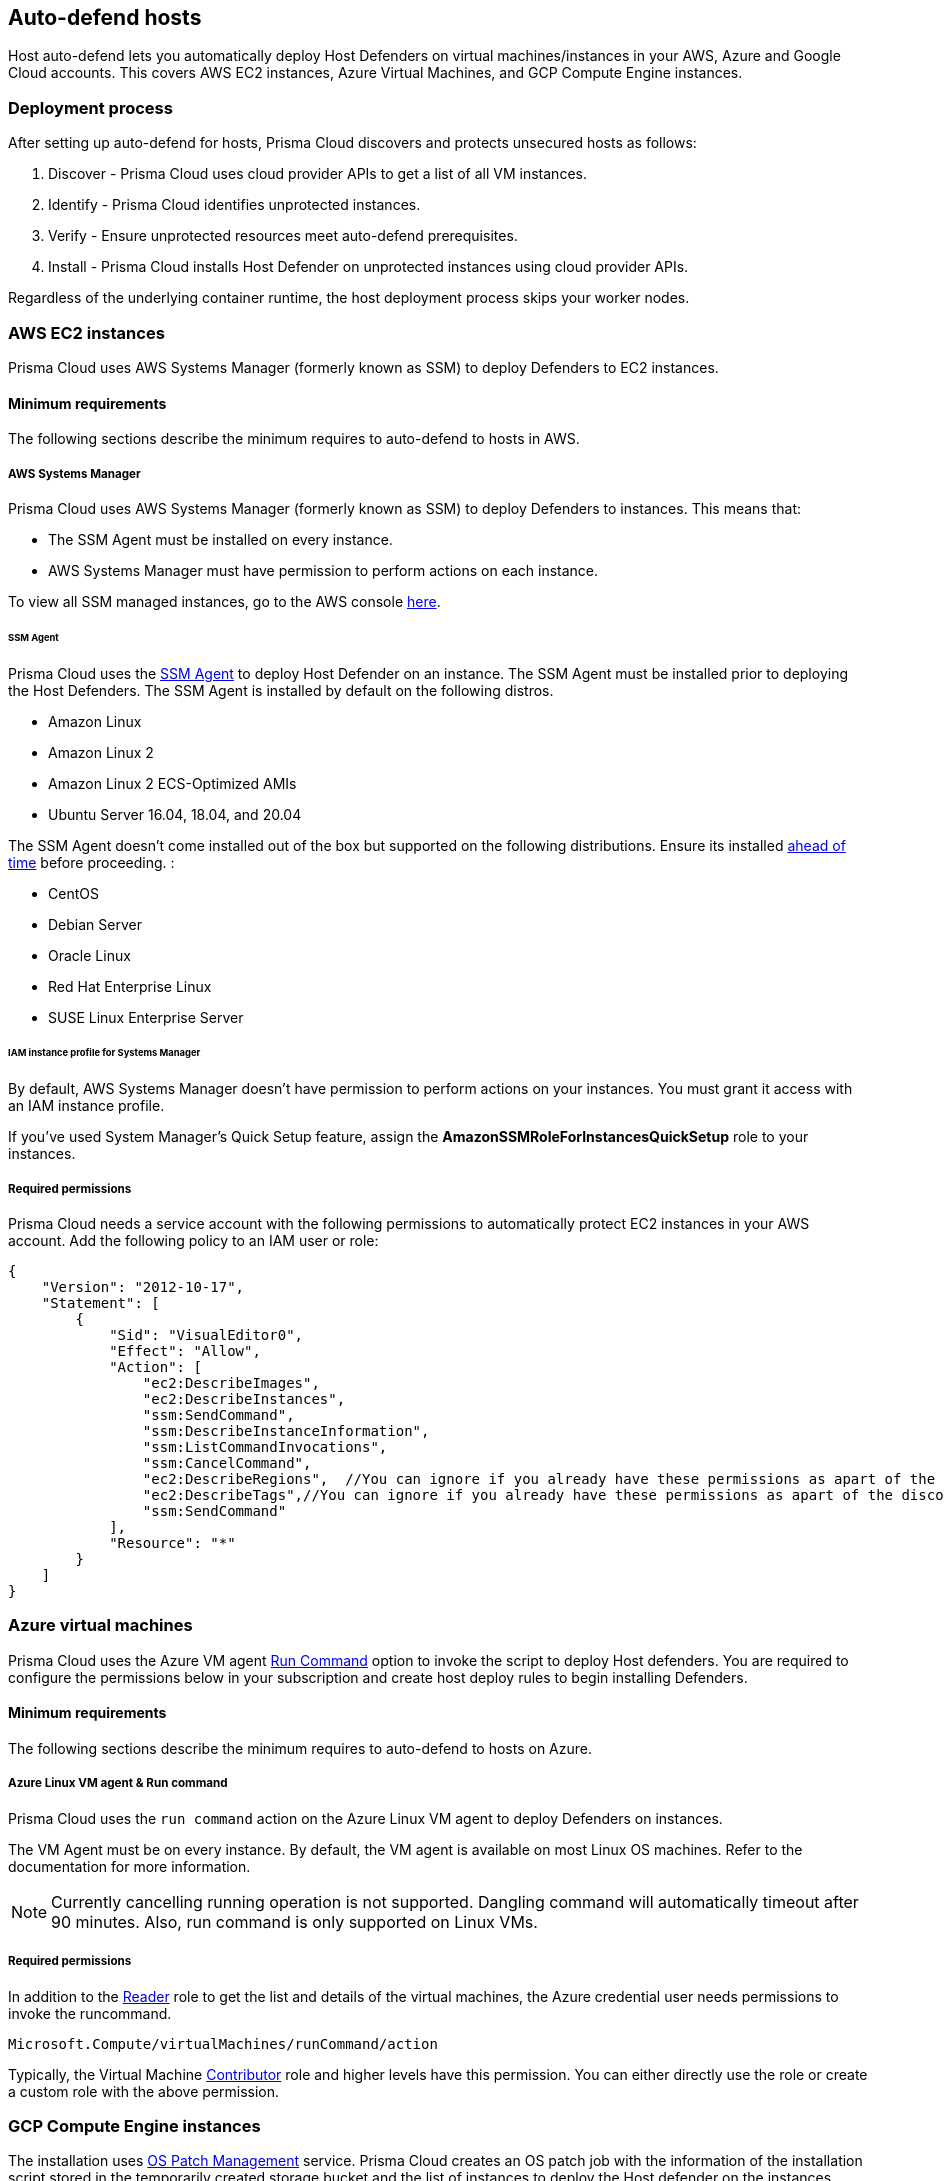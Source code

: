[#auto-defend-host]
== Auto-defend hosts

Host auto-defend lets you automatically deploy Host Defenders on virtual machines/instances in your AWS, Azure and Google Cloud accounts.
This covers AWS EC2 instances, Azure Virtual Machines, and GCP Compute Engine instances.

[#deployment-process]
=== Deployment process

After setting up auto-defend for hosts, Prisma Cloud discovers and protects unsecured hosts as follows:

. Discover - Prisma Cloud uses cloud provider APIs to get a list of all VM instances.
. Identify  - Prisma Cloud identifies unprotected instances.
. Verify - Ensure unprotected resources meet auto-defend prerequisites.
. Install - Prisma Cloud installs Host Defender on unprotected instances using cloud provider APIs.

Regardless of the underlying container runtime, the host deployment process skips your worker nodes.

[#AWS]
=== AWS EC2 instances

Prisma Cloud uses AWS Systems Manager (formerly known as SSM) to deploy Defenders to EC2 instances.

==== Minimum requirements

The following sections describe the minimum requires to auto-defend to hosts in AWS.

===== AWS Systems Manager

Prisma Cloud uses AWS Systems Manager (formerly known as SSM) to deploy Defenders to instances.
This means that:

* The SSM Agent must be installed on every instance.
* AWS Systems Manager must have permission to perform actions on each instance.

To view all SSM managed instances, go to the AWS console https://console.aws.amazon.com/systems-manager/managed-instances[here].

====== SSM Agent

Prisma Cloud uses the https://docs.aws.amazon.com/systems-manager/latest/userguide/prereqs-ssm-agent.html[SSM Agent] to deploy Host Defender on an instance. The SSM Agent must be installed prior to deploying the Host Defenders.
The SSM Agent is installed by default on the following distros.

* Amazon Linux
* Amazon Linux 2
* Amazon Linux 2 ECS-Optimized AMIs
* Ubuntu Server 16.04, 18.04, and 20.04

The SSM Agent doesn't come installed out of the box but supported on the following distributions. Ensure its installed https://docs.aws.amazon.com/systems-manager/latest/userguide/sysman-manual-agent-install.html[ahead of time] before proceeding. :

* CentOS
* Debian Server
* Oracle Linux
* Red Hat Enterprise Linux
* SUSE Linux Enterprise Server

====== IAM instance profile for Systems Manager

By default, AWS Systems Manager doesn't have permission to perform actions on your instances.
You must grant it access with an IAM instance profile.

If you've used System Manager's Quick Setup feature, assign the *AmazonSSMRoleForInstancesQuickSetup* role to your instances.

===== Required permissions

Prisma Cloud needs a service account with the following permissions to automatically protect EC2 instances in your AWS account.
Add the following policy to an IAM user or role:

[source,json]
----
{
    "Version": "2012-10-17",
    "Statement": [
        {
            "Sid": "VisualEditor0",
            "Effect": "Allow",
            "Action": [
                "ec2:DescribeImages",
                "ec2:DescribeInstances",
                "ssm:SendCommand",
                "ssm:DescribeInstanceInformation",
                "ssm:ListCommandInvocations",
                "ssm:CancelCommand",
                "ec2:DescribeRegions",  //You can ignore if you already have these permissions as apart of the discovery feature
                "ec2:DescribeTags",//You can ignore if you already have these permissions as apart of the discovery feature
                "ssm:SendCommand"
            ],
            "Resource": "*"
        }
    ]
}
----

[#azure-vms]
=== Azure virtual machines

Prisma Cloud uses the Azure VM agent https://docs.microsoft.com/en-us/azure/virtual-machines/linux/run-command[Run Command] option to invoke the script to deploy Host defenders.
You are required to configure the permissions below in your subscription and create host deploy rules to begin installing Defenders.


==== Minimum requirements

The following sections describe the minimum requires to auto-defend to hosts on Azure.

===== Azure Linux VM agent & Run command

Prisma Cloud uses the `run command` action on the Azure Linux VM agent to deploy Defenders on instances.

The VM Agent must be on every instance.
By default, the VM agent is available on most Linux OS machines.
Refer to the documentation for more information.

NOTE: Currently cancelling running operation is not supported.
Dangling command will automatically timeout after 90 minutes.
Also, run command is only supported on Linux VMs.

===== Required permissions

In addition to the  https://docs.microsoft.com/en-us/azure/role-based-access-control/built-in-roles#reader[Reader] role to get the list and details of the virtual machines, the Azure credential user needs permissions to invoke the runcommand.

----
Microsoft.Compute/virtualMachines/runCommand/action
----

Typically,  the Virtual Machine https://docs.microsoft.com/en-us/azure/role-based-access-control/built-in-roles#virtual-machine-contributor[Contributor] role and higher levels have this permission. You can either directly use the role or create a custom role with the above permission.

[#gcp-compute]
=== GCP Compute Engine instances

The installation uses  https://cloud.google.com/compute/docs/os-patch-management[OS Patch Management] service.
Prisma Cloud creates an OS patch job with the information of the installation script stored in the temporarily created storage bucket and the list of instances to deploy the Host defender on the instances.

==== Minimum requirements

The following sections describe the minimum requires to auto-defend hosts on GCP.

===== Storage Buckets

Prisma cloud auto creates a temporary storage bucket in the region you selected for the auto-defend rule. The bucket is named 'prisma-defender-bucket-<hash>' where <hash> is a randomly generated string, e.g., 'prisma-defender-bucket-346a7e425d344c8a7dd9ce75da674970'.
The Prisma defender installation script 'prisma-defender-script.sh' is stored in the bucket.

The service account user needs permissions to be able to create and delete the bucket.

===== OS Patch Management

https://cloud.google.com/compute/docs/vm-manager[VM Manager] is a suite of tools that can be used to manage operating systems for large virtual machine (VM) fleets running Windows and Linux on Compute Engine.
Prisma cloud uses https://cloud.google.com/compute/docs/os-patch-management[OS Patch Management service] which is a part of a broader VM Manager service to deploy the host defenders.

* Setup VM Manager for OS patch management.
Users can do auto enablement of VM Manager from the Google cloud console as shown https://cloud.google.com/compute/docs/manage-os#automatic[here]

* VM is supported on most of the active OS versions for Linux.
For more information, refer to https://cloud.google.com/compute/docs/images/os-details#vm-manager[Operating system] for details.

* In Google Cloud project, https://cloud.google.com/compute/docs/manage-os#enable-service-api[OS Config API] should be enabled.
This needs to be done via the google cloud console.

===== Required permissions

Prisma Cloud needs a service account with the following permissions to automatically protect GCP compute instances in your Google project.
Add the following permissions:

----
Compute.instances.list
Compute.zones.list
Compute.projects.get
osconfig.patchJobs.exec
osconfig.patchJobs.get
osconfig.patchJobs.list
storage.buckets.create
storage.buckets.delete
storage.objects.create
storage.objects.delete
storage.objects.get
storage.objects.list
compute.disks.get
----

[#instance-types]
=== Instance types

Host auto-defend is supported on Linux hosts only.
Hosts must have either `wget` or `curl` installed.

Host must be able to communicate to Console on port 443.

Auto-defend is supported for stand-alone hosts only, not hosts that are part of clusters.
For hosts that are part of clusters, use one of the cluster-native install options (e.g., DaemonSets on Kubernetes).

NOTE: When configuring the scope of hosts that should be auto-defended, ensure that the scope doesn't include any hosts that are part of a cluster or that run containers.
Auto-defend doesn't currently check if a host is part of cluster.
If you  mistakenly include nodes that are part of a cluster in an auto-defend rule, and the cluster is not already protected, the auto-defend rule will deploy Host Defenders to the cluster nodes.

[.task]
[#host-auto-defend]
=== Add a host auto-defend rule

Host auto-defend rules let you specify which hosts you want to protect.
You can define a specific account by referencing the relevant credential or collection.
Each auto-defend rule is evaluated separately.

[.procedure]
. Open Compute Console, and go to *Manage > Defenders > Deploy > Host auto-defend*.

. Click on *Add rule*.

. In the dialog, enter the following settings:

.. Enter a rule name.

.. In *Provider* - AWS, Azure and GCP are currently supported.

.. In *Console*, specify a DNS name or IP address that the installed Defender can use to connect back to Console after it's installed.

.. (Optional) In *Scope*, target the rule to specific hosts.
+
Create a new collection.
Supported attributes are hosts, images, labels, account IDs.
+
The following example shows a collection that is based on hosts labels, in this case a label of host_demo with the value centos.
+
image::runtime-security/auto-defend-collection-example.png[width=600]

.. Set up these options for specific Cloud Service Providers.
+
 * (For AWS only) Specify the Scanning scope for the AWS region- Commercial or regular, Government, or China.
 * (For GCP only) Specify the Bucket region. Prisma cloud auto creates a temporary storage bucket named 'prisma-bucket' in the region and deletes it after the process of creating the rule is completed.

.. Select or xref:../../../authentication/credentials-store/credentials-store.adoc[create credentials] so Prisma Cloud can access your account.
The service account must have the xref:../../../configure/permissions.adoc[minimum permissions].

.. Click *Add*.
+
The new rule appears in the table of rules.

. Click *Apply Defense*.
+
Select the rule to start the scan.
By default, host auto-protect rules are evaluated every 24 hours.
Click the *Apply Defense* button to force a new scan.
+
The following screenshot shows that the `auto-defend-testgroup` discovered two EC2 instances and deployed two Defenders (2/2).
+
image::runtime-security/auto-defend-host-rule.png[width=900]
